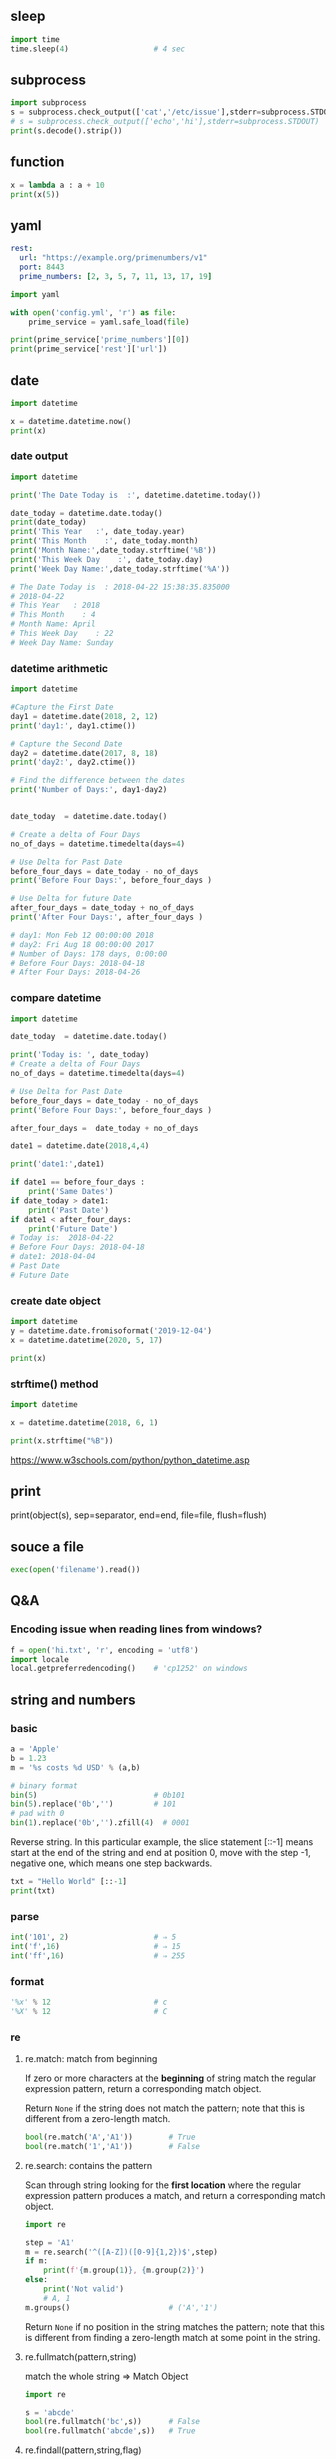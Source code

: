 ** sleep
#+begin_src python
  import time
  time.sleep(4)                   # 4 sec
#+end_src
** subprocess
#+begin_src python
import subprocess
s = subprocess.check_output(['cat','/etc/issue'],stderr=subprocess.STDOUT)
# s = subprocess.check_output(['echo','hi'],stderr=subprocess.STDOUT)
print(s.decode().strip())

#+end_src
** function
#+begin_src python
x = lambda a : a + 10
print(x(5))
#+end_src
** yaml
#+begin_src yaml
  rest:
    url: "https://example.org/primenumbers/v1"
    port: 8443
    prime_numbers: [2, 3, 5, 7, 11, 13, 17, 19]
#+end_src
#+begin_src python
import yaml

with open('config.yml', 'r') as file:
    prime_service = yaml.safe_load(file)

print(prime_service['prime_numbers'][0])
print(prime_service['rest']['url'])
#+end_src

** date
#+begin_src python
import datetime

x = datetime.datetime.now()
print(x) 
#+end_src

*** date output
#+begin_src python
  import datetime

  print('The Date Today is  :', datetime.datetime.today())

  date_today = datetime.date.today()
  print(date_today)
  print('This Year   :', date_today.year)
  print('This Month    :', date_today.month)
  print('Month Name:',date_today.strftime('%B'))
  print('This Week Day    :', date_today.day)
  print('Week Day Name:',date_today.strftime('%A'))

  # The Date Today is  : 2018-04-22 15:38:35.835000
  # 2018-04-22
  # This Year   : 2018
  # This Month    : 4
  # Month Name: April
  # This Week Day    : 22
  # Week Day Name: Sunday
#+end_src
*** datetime arithmetic
#+begin_src python
  import datetime

  #Capture the First Date
  day1 = datetime.date(2018, 2, 12)
  print('day1:', day1.ctime())

  # Capture the Second Date
  day2 = datetime.date(2017, 8, 18)
  print('day2:', day2.ctime())

  # Find the difference between the dates
  print('Number of Days:', day1-day2)


  date_today  = datetime.date.today()

  # Create a delta of Four Days
  no_of_days = datetime.timedelta(days=4)

  # Use Delta for Past Date
  before_four_days = date_today - no_of_days
  print('Before Four Days:', before_four_days )

  # Use Delta for future Date
  after_four_days = date_today + no_of_days
  print('After Four Days:', after_four_days )

  # day1: Mon Feb 12 00:00:00 2018
  # day2: Fri Aug 18 00:00:00 2017
  # Number of Days: 178 days, 0:00:00
  # Before Four Days: 2018-04-18
  # After Four Days: 2018-04-26
#+end_src
*** compare datetime
#+begin_src python
  import datetime

  date_today  = datetime.date.today()

  print('Today is: ', date_today)
  # Create a delta of Four Days
  no_of_days = datetime.timedelta(days=4)

  # Use Delta for Past Date
  before_four_days = date_today - no_of_days
  print('Before Four Days:', before_four_days )

  after_four_days =  date_today + no_of_days

  date1 = datetime.date(2018,4,4)

  print('date1:',date1)

  if date1 == before_four_days :
      print('Same Dates')
  if date_today > date1:
      print('Past Date')
  if date1 < after_four_days:
      print('Future Date')
  # Today is:  2018-04-22
  # Before Four Days: 2018-04-18
  # date1: 2018-04-04
  # Past Date
  # Future Date
    #+end_src
*** create date object
#+begin_src python
import datetime
y = datetime.date.fromisoformat('2019-12-04')
x = datetime.datetime(2020, 5, 17)

print(x) 
#+end_src

*** strftime() method
#+begin_src python
import datetime

x = datetime.datetime(2018, 6, 1)

print(x.strftime("%B")) 
#+end_src
https://www.w3schools.com/python/python_datetime.asp

** print

print(object(s), sep=separator, end=end, file=file, flush=flush)

** souce a file
#+begin_src python
exec(open('filename').read())
#+end_src
** Q&A
*** Encoding issue when reading lines from windows?
    #+begin_src python
      f = open('hi.txt', 'r', encoding = 'utf8')
      import locale
      local.getpreferredencoding()    # 'cp1252' on windows
    #+end_src
** string and numbers
*** basic
#+begin_src python
  a = 'Apple'
  b = 1.23
  m = '%s costs %d USD' % (a,b)

  # binary format
  bin(5)                          # 0b101
  bin(5).replace('0b','')         # 101
  # pad with 0
  bin(1).replace('0b','').zfill(4)  # 0001
#+end_src
Reverse string.
In this particular example, the slice statement [::-1] means start at the end of
the string and end at position 0, move with the step -1, negative one, which
means one step backwards.
#+begin_src python
txt = "Hello World" [::-1]
print(txt) 
#+end_src
*** parse
#+begin_src python
  int('101', 2)                   # ⇒ 5
  int('f',16)                     # ⇒ 15
  int('ff',16)                    # ⇒ 255
#+end_src
*** format
#+begin_src python
  '%x' % 12                       # c
  '%X' % 12                       # C
#+end_src
*** re
**** re.match: match from beginning
If zero or more characters at the *beginning* of string match the regular
expression pattern, return a corresponding match object.

Return ~None~ if the string does not match the pattern; note that this is
different from a zero-length match.
#+begin_src python
  bool(re.match('A','A1'))        # True
  bool(re.match('1','A1'))        # False
#+end_src
**** re.search: contains the pattern
Scan through string looking for the *first location* where the regular expression
pattern produces a match, and return a corresponding match object.
#+begin_src python
  import re

  step = 'A1'
  m = re.search('^([A-Z])([0-9]{1,2})$',step)
  if m:
      print(f'{m.group(1)}, {m.group(2)}')
  else:
      print('Not valid')
      # A, 1
  m.groups()                      # ('A','1')
    #+end_src

Return ~None~ if no position in the string matches the pattern; note that this is
different from finding a zero-length match at some point in the string.
**** re.fullmatch(pattern,string)
match the whole string ⇒ Match Object
#+begin_src python
  import re

  s = 'abcde'
  bool(re.fullmatch('bc',s))      # False
  bool(re.fullmatch('abcde',s))   # True
    #+end_src
**** re.findall(pattern,string,flag)
#+begin_src python
re.findall(r'\bf[a-z]*', 'which foot or hand fell fastest')
#+end_src
Return all non-overlapping matches of pattern in string, as a list of strings or
tuples. The string is scanned left-to-right, and matches are returned in the
order found. Empty matches are included in the result.

The result depends on the number of capturing groups in the pattern.

+ If there are no groups, return a list of strings matching the whole pattern.
+ If there is exactly one group, return a list of strings matching that group.
+ If multiple groups are present, return a list of tuples of strings matching
  the groups.

Non-capturing groups do not affect the form of the result.
**** re.sub(pattern, replacement, string): replace regexp
replace regexp
#+begin_src python
  re.sub(r'def\s+([a-zA-Z_][a-zA-Z_0-9]*)\s*\(\s*\):',
         r'static PyObject*\npy_\1(void)\n{',
         'def myfunc():')
  'static PyObject*\npy_myfunc(void)\n{'
       #+end_src
**** match object
#+begin_src python
  r = re.search('abc','abcyyyyabc')
  r.pos                           # 0
  r.start()                       # 0
  r.end()                         # 3
  r.span()                        # (0,3)
#+end_src

**** greedy match
*?, +?, ??

The '*', '+', and '?' quantifiers are all greedy; they match as much text as
possible. Sometimes this behaviour isn’t desired; if the RE <.*> is matched
against '<a> b <c>', it will match the entire string, and not just '<a>'. Adding
? after the quantifier makes it perform the match in non-greedy or minimal
fashion; as few characters as possible will be matched. Using the RE <.*?> will
match only '<a>'.
** collections
*** dic
#+begin_src python
  d = {'a':22,'b':44,'c':'na'}
  d['c']
  d['d'] = 23
  d.get('e','Not Found')
  'a' in d                        # True
  22 in d.values()                # True
  items(d)                        # list of pair
  d.keys()                            # list of keys

  bob2 = dict(zip(['name', 'job', 'age'], ['Bob', 'dev', 40])) # Zipping
  bob1 = dict(name='Bob', job='dev', age=40) # Keywords

  for k in sorted(d.keys()):
    print(k)

  # delete a key
  bob1.pop('name')
#+end_src
*** set
#+begin_src python
  thisset = set(("apple", "banana", "cherry")) # note the double round-brackets
  myset = {"apple", "banana", "cherry"}
  thisset = {"apple", "banana", "cherry", "apple"}  # duplicated vals are ignored

  m = set({})
  m.add(1)
  1 in m                          # True
  m.discard(1)
  1 in m                          # False
  len(0)                          # 0
 #+end_src
*** ordered dict
#+begin_src python
  # A Python program to demonstrate working of OrderedDict
  from collections import OrderedDict

  print("This is a Dict:\n")
  d = {}
  d['a'] = 1
  d['b'] = 2
  d['c'] = 3
  d['d'] = 4

  for key, value in d.items():
    print(key, value)
  # a 1
  # c 3
  # b 2
  # d 4

  print("\nThis is an Ordered Dict:\n")
  od = OrderedDict()
  od['a'] = 1
  od['b'] = 2
  od['c'] = 3
  od['d'] = 4

  for key, value in od.items():
    print(key, value)
  This is a Dict:

  # This is an Ordered Dict:
  # a 1
  # b 2
  # c 3
  # d 4
#+end_src
*** sorted
#+begin_src python

  L = ["cccc", "b", "dd", "aaa"]
  print("Normal sort :", sorted(L))
  print("Sort with len :", sorted(L, key=len))

  # Normal sort : ['aaa', 'b', 'cccc', 'dd']
  # Sort with len : ['b', 'dd', 'aaa', 'cccc']


  x = [2, 8, 1, 4, 6, 3, 7]
  print("Sorted List returned :", sorted(x))
  print("Reverse sort :", sorted(x, reverse=True))
  print("\nOriginal list not modified :", x)
  # Sorted List returned : [1, 2, 3, 4, 6, 7, 8]
  # Reverse sort : [8, 7, 6, 4, 3, 2, 1]

  # Original list not modified : [2, 8, 1, 4, 6, 3, 7]
#+end_src
*** functools
**** reduce: reverse sort a string
#+begin_src python

# import the module
import functools
# initializing string
test_string = "geekforgeeks"
  
# printing original string
print("The original string : " + str(test_string))
  
# using sorted() + reduce() + lambda
# Reverse Sort a String
res = functools.reduce(lambda x, y: x + y,
                       sorted(test_string, 
                              reverse=True))
# print result
print("String after reverse sorting : " + str(res))
#+end_src
*** list
**** delete
#+begin_src python
  myList = [‘a’ , ‘b’ , ‘c’ , ‘d’ , ‘e’ , ‘f’ , ‘g’ , ‘h’ , ‘i’ , ‘j’ , ‘k’ , ‘l’]
  #delete the third item (index = 2)
  del myList[2]
  print (myList)
  # => [‘a’, ‘b’, ‘d’, ‘e’, ‘f’, ‘g’, ‘h’, ‘i’, ‘j’, ‘k’, ‘l’]

  #delete items from index 1 to 5-1 --------------------------------------------------
  del myList[1:5]
  print (myList)
  # => [‘a’, ‘g’, ‘h’, ‘i’, ‘j’, ‘k’, ‘l’]
  #delete items from index 0 to 3-1 --------------------------------------------------
  del myList [ :3]
  print (myList)
  # => [‘i’, ‘j’, ‘k’, ‘l’]
  #delete items from index 2 to end --------------------------------------------------
  del myList [2:]
  print (myList)
  # => [‘i’, ‘j’]
#+end_src
**** insert
#+begin_src python


  myList = [‘a’ , ‘b’ , ‘c’ , ‘d’]
  ‘c’ in myList
  myList = [‘a’ , ‘b’ , ‘c’ , ‘d’ , ‘e’]
  myList.insert(1, ‘Hi’)
  print (myList)
  # => [‘a’, ‘Hi’, ‘b’, ‘c’, ‘d’, ‘e’]

  #+end_src
**** pop()
#+begin_src python
  myList = [‘a’ , ‘b’ , ‘c’ , ‘d’ , ‘e’]
  #remove the third item
  member = myList.pop(2)
  print (member)
  # => c
  print (myList)
  # => [‘a’, ‘b’, ‘d’, ‘e’]

  #remove the last item
  member = myList.pop( )
  print (member)
  # => e
  print (myList)
  # => [‘a’, ‘b’, ‘d’]
#+end_src
**** index()
#+begin_src python
  l = [10,20]
  l.index(20)                      # 1
#+end_src

** work with file
*** write to file
#+begin_src python
  f = open('myfile.txt', 'a')
  f.write('\nThis sentence will be appended.')
  f.write('\nPython is here!')
  f.close()
#+end_src
** try except
*** raise and except
#+begin_src python
  try:
      f()
  except IndexError:
      print('Got exception')
  print('Continuing')

  
  try:
      raise IndexError
  except IndexError:
      print('Got exception')
  print('Continuing')

  try:
      f()
  except Exception as X:
      print(X)
#+end_src
*** define your own exception by inheriting the Exception
#+begin_src python
  class MyError(Exception): pass
  def h():
      raise MyError()

  try:
      h()
  except MyError:
      print('Got MyError')
#+end_src
*** Catch all exceptions
except clauses that list no exception name ( except: ) catch all exceptions not pre-
viously listed in the try statement.
#+begin_src python
  try:
      action()
  except NameError: # Handle NameError
      ...
  except IndexError: # Handle IndexError
      ...
  except: # Handle all other exceptions
      ...
#+end_src
** asyncio
*** hi
#+begin_src python
  import asyncio

  async def main():
      print('Hello ...')
      await asyncio.sleep(1)
      print('... World!')

  asyncio.run(main())

#+end_src
*** return hello
#+begin_src python
  import asyncio

  async def main():
      print('Hello ...')
      x = await asyncio.sleep(10, result='hello')
      print(f'... World! x={x}')

  asyncio.run(main())
#+end_src
** bytes
#+begin_src python
  # python code demonstrating
  # int to bytes
  str = "Welcome to Geeksforgeeks"
  arr = bytes(str, 'utf-8')
  print(arr)                      # b'Welcome to Geeksforgeeks'

  # python code to demonstrate
  # int to bytes
  number = 12
  result = bytes(number)          # b'\x00\x00\x00\x00\x00 \x00\x00\x00\x00\x00 \x00\x00'
  print(bytes())                  # b''
  l = [1,2,3,4,5]
  bs = bytes(l)              # b'\x01\x02\x03\x04\x05'
  bs.hex()
  b'abc'.hex()               # '616263'
  
  # a = bytearray(bs)
  # len(a)                          # 5
  # hex_string = a.hex()
  # for b in a:
  #     print(b)
#+end_src
* End

# Local Variables:
# org-what-lang-is-for: "python"
# End:
